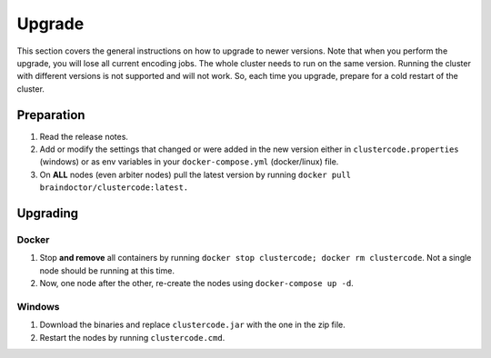 Upgrade
=======

This section covers the general instructions on how to upgrade to newer 
versions. Note that when you perform the upgrade, you will lose all current 
encoding jobs. The whole cluster needs to run on the same version. Running 
the cluster with different versions is not supported and will not work. So, 
each time you upgrade, prepare for a cold restart of the cluster.

Preparation
^^^^^^^^^^^

#.  Read the release notes.
#.  Add or modify the settings that changed or were added in the new version 
    either in ``clustercode.properties`` (windows) or as env variables in your 
    ``docker-compose.yml`` (docker/linux) file.
#.  On **ALL** nodes (even arbiter nodes) pull the latest version by running 
    ``docker pull braindoctor/clustercode:latest.``

Upgrading
^^^^^^^^^

Docker
******

#.  Stop **and remove** all containers by running 
    ``docker stop clustercode; docker rm clustercode``. Not a single node should
    be running at this time.
#.  Now, one node after the other, re-create the nodes using 
    ``docker-compose up -d``.

Windows
*******

#.  Download the binaries and replace ``clustercode.jar`` with the one in the 
    zip file.
#.  Restart the nodes by running ``clustercode.cmd``.
